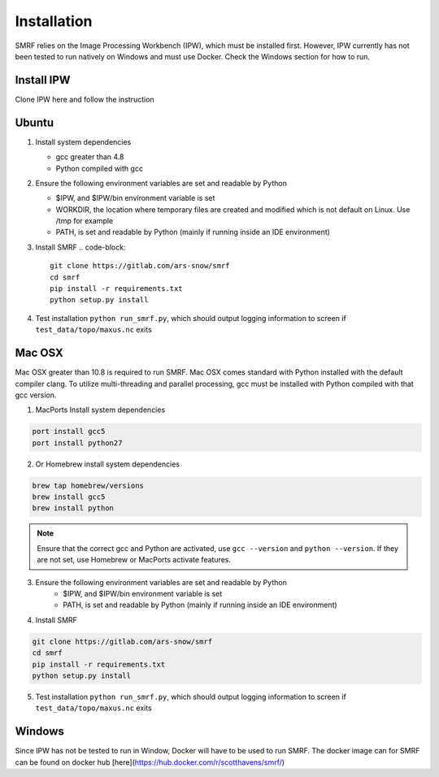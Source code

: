 
Installation
============

SMRF relies on the Image Processing Workbench (IPW), which must be installed first. However, IPW currently has not been tested to run natively on Windows and must use Docker. Check the Windows section for how to run.

Install IPW
-----------

Clone IPW here and follow the instruction


Ubuntu
------

1. Install system dependencies

   * gcc greater than 4.8
   * Python compiled with gcc

2. Ensure the following environment variables are set and readable by Python

   * $IPW, and $IPW/bin environment variable is set
   * WORKDIR, the location where temporary files are created and modified which is not default on Linux. Use /tmp for example
   * PATH, is set and readable by Python (mainly if running inside an IDE environment)

3. Install SMRF
   .. code-block::
      
      git clone https://gitlab.com/ars-snow/smrf
      cd smrf
      pip install -r requirements.txt
      python setup.py install

4. Test installation ``python run_smrf.py``, which should output logging information to screen if ``test_data/topo/maxus.nc`` exits

Mac OSX
-------

Mac OSX greater than 10.8 is required to run SMRF. Mac OSX comes standard with Python installed with the default compiler clang.  To utilize multi-threading and parallel processing, gcc must be installed with Python compiled with that gcc version.

1. MacPorts Install system dependencies

.. code-block:: bash

   port install gcc5
   port install python27

2. Or Homebrew install system dependencies

.. code-block:: python

   brew tap homebrew/versions
   brew install gcc5
   brew install python
   
.. note::
   Ensure that the correct gcc and Python are activated, use ``gcc --version`` and ``python --version``.
   If they are not set, use Homebrew or MacPorts activate features.

3. Ensure the following environment variables are set and readable by Python
    * $IPW, and $IPW/bin environment variable is set
    * PATH, is set and readable by Python (mainly if running inside an IDE environment)

4. Install SMRF

.. code-block:: bash

   git clone https://gitlab.com/ars-snow/smrf
   cd smrf
   pip install -r requirements.txt
   python setup.py install

5. Test installation ``python run_smrf.py``, which should output logging information to screen if ``test_data/topo/maxus.nc`` exits

Windows
-------

Since IPW has not be tested to run in Window, Docker will have to be used to run SMRF.  The docker image can for SMRF can be found on docker hub [here](https://hub.docker.com/r/scotthavens/smrf/)
